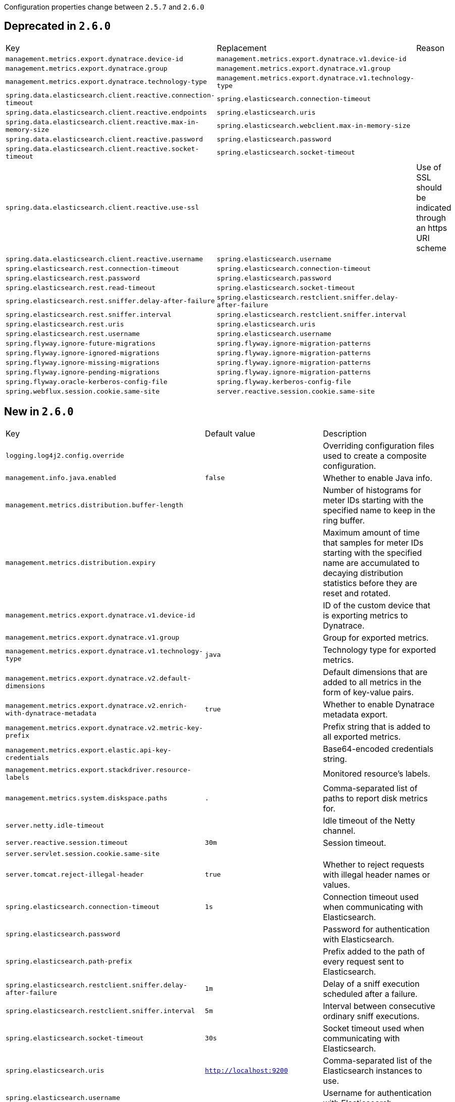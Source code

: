 Configuration properties change between `2.5.7` and `2.6.0`

== Deprecated in `2.6.0`
|======================
|Key  |Replacement |Reason
|`management.metrics.export.dynatrace.device-id` |`management.metrics.export.dynatrace.v1.device-id` |
|`management.metrics.export.dynatrace.group` |`management.metrics.export.dynatrace.v1.group` |
|`management.metrics.export.dynatrace.technology-type` |`management.metrics.export.dynatrace.v1.technology-type` |
|`spring.data.elasticsearch.client.reactive.connection-timeout` |`spring.elasticsearch.connection-timeout` |
|`spring.data.elasticsearch.client.reactive.endpoints` |`spring.elasticsearch.uris` |
|`spring.data.elasticsearch.client.reactive.max-in-memory-size` |`spring.elasticsearch.webclient.max-in-memory-size` |
|`spring.data.elasticsearch.client.reactive.password` |`spring.elasticsearch.password` |
|`spring.data.elasticsearch.client.reactive.socket-timeout` |`spring.elasticsearch.socket-timeout` |
|`spring.data.elasticsearch.client.reactive.use-ssl` | |Use of SSL should be indicated through an https URI scheme
|`spring.data.elasticsearch.client.reactive.username` |`spring.elasticsearch.username` |
|`spring.elasticsearch.rest.connection-timeout` |`spring.elasticsearch.connection-timeout` |
|`spring.elasticsearch.rest.password` |`spring.elasticsearch.password` |
|`spring.elasticsearch.rest.read-timeout` |`spring.elasticsearch.socket-timeout` |
|`spring.elasticsearch.rest.sniffer.delay-after-failure` |`spring.elasticsearch.restclient.sniffer.delay-after-failure` |
|`spring.elasticsearch.rest.sniffer.interval` |`spring.elasticsearch.restclient.sniffer.interval` |
|`spring.elasticsearch.rest.uris` |`spring.elasticsearch.uris` |
|`spring.elasticsearch.rest.username` |`spring.elasticsearch.username` |
|`spring.flyway.ignore-future-migrations` |`spring.flyway.ignore-migration-patterns` |
|`spring.flyway.ignore-ignored-migrations` |`spring.flyway.ignore-migration-patterns` |
|`spring.flyway.ignore-missing-migrations` |`spring.flyway.ignore-migration-patterns` |
|`spring.flyway.ignore-pending-migrations` |`spring.flyway.ignore-migration-patterns` |
|`spring.flyway.oracle-kerberos-config-file` |`spring.flyway.kerberos-config-file` |
|`spring.webflux.session.cookie.same-site` |`server.reactive.session.cookie.same-site` |
|======================



== New in `2.6.0`
|======================
|Key  |Default value |Description
|`logging.log4j2.config.override` | |Overriding configuration files used to create a composite configuration.
|`management.info.java.enabled` |`false` |Whether to enable Java info.
|`management.metrics.distribution.buffer-length` | |Number of histograms for meter IDs starting with the specified name to keep in the ring buffer.
|`management.metrics.distribution.expiry` | |Maximum amount of time that samples for meter IDs starting with the specified name are accumulated to decaying distribution statistics before they are reset and rotated.
|`management.metrics.export.dynatrace.v1.device-id` | |ID of the custom device that is exporting metrics to Dynatrace.
|`management.metrics.export.dynatrace.v1.group` | |Group for exported metrics.
|`management.metrics.export.dynatrace.v1.technology-type` |`java` |Technology type for exported metrics.
|`management.metrics.export.dynatrace.v2.default-dimensions` | |Default dimensions that are added to all metrics in the form of key-value pairs.
|`management.metrics.export.dynatrace.v2.enrich-with-dynatrace-metadata` |`true` |Whether to enable Dynatrace metadata export.
|`management.metrics.export.dynatrace.v2.metric-key-prefix` | |Prefix string that is added to all exported metrics.
|`management.metrics.export.elastic.api-key-credentials` | |Base64-encoded credentials string.
|`management.metrics.export.stackdriver.resource-labels` | |Monitored resource's labels.
|`management.metrics.system.diskspace.paths` |`.` |Comma-separated list of paths to report disk metrics for.
|`server.netty.idle-timeout` | |Idle timeout of the Netty channel.
|`server.reactive.session.timeout` |`30m` |Session timeout.
|`server.servlet.session.cookie.same-site` | |
|`server.tomcat.reject-illegal-header` |`true` |Whether to reject requests with illegal header names or values.
|`spring.elasticsearch.connection-timeout` |`1s` |Connection timeout used when communicating with Elasticsearch.
|`spring.elasticsearch.password` | |Password for authentication with Elasticsearch.
|`spring.elasticsearch.path-prefix` | |Prefix added to the path of every request sent to Elasticsearch.
|`spring.elasticsearch.restclient.sniffer.delay-after-failure` |`1m` |Delay of a sniff execution scheduled after a failure.
|`spring.elasticsearch.restclient.sniffer.interval` |`5m` |Interval between consecutive ordinary sniff executions.
|`spring.elasticsearch.socket-timeout` |`30s` |Socket timeout used when communicating with Elasticsearch.
|`spring.elasticsearch.uris` |`http://localhost:9200` |Comma-separated list of the Elasticsearch instances to use.
|`spring.elasticsearch.username` | |Username for authentication with Elasticsearch.
|`spring.elasticsearch.webclient.max-in-memory-size` | |Limit on the number of bytes that can be buffered whenever the input stream needs to be aggregated.
|`spring.flyway.baseline-migration-prefix` |`B` |Filename prefix for baseline migrations.
|`spring.flyway.connect-retries-interval` |`120` |Maximum time between retries when attempting to connect to the database.
|`spring.flyway.detect-encoding` | |Whether to attempt to automatically detect SQL migration file encoding.
|`spring.flyway.fail-on-missing-locations` |`false` |Whether to fail if a location of migration scripts doesn't exist.
|`spring.flyway.ignore-migration-patterns` | |Ignore migrations that match this comma-separated list of patterns when validating migrations.
|`spring.flyway.kerberos-config-file` | |Path of the Kerberos config file.
|`spring.flyway.oracle-wallet-location` | |Location of the Oracle Wallet, used to sign-in to the database automatically.
|`spring.flyway.script-placeholder-prefix` |`FP__` |Prefix of placeholders in migration scripts.
|`spring.flyway.script-placeholder-suffix` |`__` |Suffix of placeholders in migration scripts.
|`spring.flyway.sql-server-kerberos-login-file` | |Path to the SQL Server Kerberos login file.
|`spring.integration.management.default-logging-enabled` |`true` |Whether Spring Integration components should perform logging in the main message flow.
|`spring.integration.poller.cron` | |Cron expression for polling.
|`spring.integration.poller.fixed-delay` | |Polling delay period.
|`spring.integration.poller.fixed-rate` | |Polling rate period.
|`spring.integration.poller.initial-delay` | |Polling initial delay.
|`spring.integration.poller.max-messages-per-poll` | |Maximum number of messages to poll per polling cycle.
|`spring.integration.poller.receive-timeout` |`1s` |How long to wait for messages on poll.
|`spring.jackson.constructor-detector` |`default` |Strategy to use to auto-detect constructor, and in particular behavior with single-argument constructors.
|`spring.jackson.default-leniency` | |Global default setting (if any) for leniency.
|`spring.kafka.admin.ssl.key-store-certificate-chain` | |Certificate chain in PEM format with a list of X.509 certificates.
|`spring.kafka.admin.ssl.key-store-key` | |Private key in PEM format with PKCS#8 keys.
|`spring.kafka.admin.ssl.trust-store-certificates` | |Trusted certificates in PEM format with X.509 certificates.
|`spring.kafka.consumer.ssl.key-store-certificate-chain` | |Certificate chain in PEM format with a list of X.509 certificates.
|`spring.kafka.consumer.ssl.key-store-key` | |Private key in PEM format with PKCS#8 keys.
|`spring.kafka.consumer.ssl.trust-store-certificates` | |Trusted certificates in PEM format with X.509 certificates.
|`spring.kafka.producer.ssl.key-store-certificate-chain` | |Certificate chain in PEM format with a list of X.509 certificates.
|`spring.kafka.producer.ssl.key-store-key` | |Private key in PEM format with PKCS#8 keys.
|`spring.kafka.producer.ssl.trust-store-certificates` | |Trusted certificates in PEM format with X.509 certificates.
|`spring.kafka.ssl.key-store-certificate-chain` | |Certificate chain in PEM format with a list of X.509 certificates.
|`spring.kafka.ssl.key-store-key` | |Private key in PEM format with PKCS#8 keys.
|`spring.kafka.ssl.trust-store-certificates` | |Trusted certificates in PEM format with X.509 certificates.
|`spring.kafka.streams.ssl.key-store-certificate-chain` | |Certificate chain in PEM format with a list of X.509 certificates.
|`spring.kafka.streams.ssl.key-store-key` | |Private key in PEM format with PKCS#8 keys.
|`spring.kafka.streams.ssl.trust-store-certificates` | |Trusted certificates in PEM format with X.509 certificates.
|`spring.main.allow-circular-references` |`false` |Whether to allow circular references between beans and automatically try to resolve them.
|`spring.rabbitmq.listener.stream.auto-startup` |`true` |Whether to start the container automatically on startup.
|`spring.rabbitmq.listener.stream.native-listener` |`false` |Whether the container will support listeners that consume native stream messages instead of Spring AMQP messages.
|`spring.rabbitmq.stream.host` |`localhost` |Host of a RabbitMQ instance with the Stream plugin enabled.
|`spring.rabbitmq.stream.password` | |Login password to authenticate to the broker.
|`spring.rabbitmq.stream.port` | |Stream port of a RabbitMQ instance with the Stream plugin enabled.
|`spring.rabbitmq.stream.username` | |Login user to authenticate to the broker.
|`spring.redis.jedis.pool.enabled` | |Whether to enable the pool.
|`spring.redis.lettuce.pool.enabled` | |Whether to enable the pool.
|`spring.webflux.multipart.file-storage-directory` | |Directory used to store file parts larger than 'maxInMemorySize'.
|`spring.webflux.multipart.headers-charset` |`UTF-8` |Character set used to decode headers.
|`spring.webflux.multipart.max-disk-usage-per-part` |`-1B` |Maximum amount of disk space allowed per part.
|`spring.webflux.multipart.max-headers-size` |`10KB` |Maximum amount of memory allowed per headers section of each part.
|`spring.webflux.multipart.max-in-memory-size` |`256KB` |Maximum amount of memory allowed per part before it's written to disk.
|`spring.webflux.multipart.max-parts` |`-1` |Maximum number of parts allowed in a given multipart request.
|`spring.webflux.multipart.streaming` |`false` |Whether to stream directly from the parsed input buffer stream without storing in memory nor file.
|`spring.webflux.session.timeout` |`30m` |
|======================



== Removed in `2.6.0`
|======================
|Key  |Replacement |Reason
|`management.server.servlet.context-path` |`management.server.base-path` |
|`spring.data.mongodb.grid-fs-database` | |
|`spring.datasource.oracleucp.password` | |
|`spring.flyway.vault-secrets` | |Removed in the open source release of Flyway 7.12.
|`spring.flyway.vault-token` | |Removed in the open source release of Flyway 7.12.
|`spring.flyway.vault-url` | |Removed in the open source release of Flyway 7.12.
|`spring.mvc.locale` |`spring.web.locale` |
|`spring.mvc.locale-resolver` |`spring.web.locale-resolver` |
|`spring.resources.add-mappings` |`spring.web.resources.add-mappings` |
|`spring.resources.cache.cachecontrol.cache-private` |`spring.web.resources.cache.cachecontrol.cache-private` |
|`spring.resources.cache.cachecontrol.cache-public` |`spring.web.resources.cache.cachecontrol.cache-public` |
|`spring.resources.cache.cachecontrol.max-age` |`spring.web.resources.cache.cachecontrol.max-age` |
|`spring.resources.cache.cachecontrol.must-revalidate` |`spring.web.resources.cache.cachecontrol.must-revalidate` |
|`spring.resources.cache.cachecontrol.no-cache` |`spring.web.resources.cache.cachecontrol.no-cache` |
|`spring.resources.cache.cachecontrol.no-store` |`spring.web.resources.cache.cachecontrol.no-store` |
|`spring.resources.cache.cachecontrol.no-transform` |`spring.web.resources.cache.cachecontrol.no-transform` |
|`spring.resources.cache.cachecontrol.proxy-revalidate` |`spring.web.resources.cache.cachecontrol.proxy-revalidate` |
|`spring.resources.cache.cachecontrol.s-max-age` |`spring.web.resources.cache.cachecontrol.s-max-age` |
|`spring.resources.cache.cachecontrol.stale-if-error` |`spring.web.resources.cache.cachecontrol.stale-if-error` |
|`spring.resources.cache.cachecontrol.stale-while-revalidate` |`spring.web.resources.cache.cachecontrol.stale-while-revalidate` |
|`spring.resources.cache.period` |`spring.web.resources.cache.period` |
|`spring.resources.cache.use-last-modified` |`spring.web.resources.cache.use-last-modified` |
|`spring.resources.chain.cache` |`spring.web.resources.chain.cache` |
|`spring.resources.chain.compressed` |`spring.web.resources.chain.compressed` |
|`spring.resources.chain.enabled` |`spring.web.resources.chain.enabled` |
|`spring.resources.chain.html-application-cache` | |
|`spring.resources.chain.strategy.content.enabled` |`spring.web.resources.chain.strategy.content.enabled` |
|`spring.resources.chain.strategy.content.paths` |`spring.web.resources.chain.strategy.content.paths` |
|`spring.resources.chain.strategy.fixed.enabled` |`spring.web.resources.chain.strategy.fixed.enabled` |
|`spring.resources.chain.strategy.fixed.paths` |`spring.web.resources.chain.strategy.fixed.paths` |
|`spring.resources.chain.strategy.fixed.version` |`spring.web.resources.chain.strategy.fixed.version` |
|`spring.resources.static-locations` |`spring.web.resources.static-locations` |
|======================
